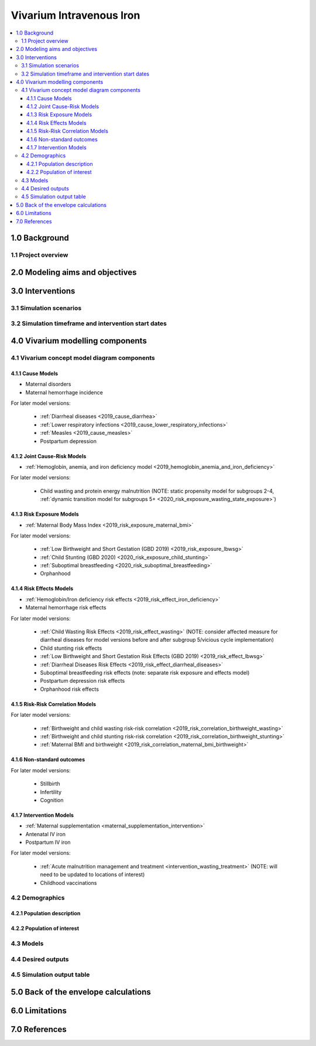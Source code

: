 .. role:: underline
    :class: underline


..
  Section title decorators for this document:

  ==============
  Document Title
  ==============

  Section Level 1 (#.0)
  +++++++++++++++++++++

  Section Level 2 (#.#)
  ---------------------

  Section Level 3 (#.#.#)
  ~~~~~~~~~~~~~~~~~~~~~~~

  Section Level 4
  ^^^^^^^^^^^^^^^

  Section Level 5
  '''''''''''''''

  The depth of each section level is determined by the order in which each
  decorator is encountered below. If you need an even deeper section level, just
  choose a new decorator symbol from the list here:
  https://docutils.sourceforge.io/docs/ref/rst/restructuredtext.html#sections
  And then add it to the list of decorators above.


.. _2019_concept_model_vivarium_iv_iron:

===========================
Vivarium Intravenous Iron
===========================

.. contents::
  :local:


1.0 Background
++++++++++++++

.. _iviron1.1:

1.1 Project overview
--------------------


.. _iviron2.0:

2.0 Modeling aims and objectives
++++++++++++++++++++++++++++++++


.. _iviron3.0:

3.0 Interventions
+++++++++++++++++


.. _iviron3.1:

3.1 Simulation scenarios
------------------------

.. _iviron3.2:

3.2 Simulation timeframe and intervention start dates
-----------------------------------------------------


.. _ivron4.0:

4.0 Vivarium modelling components
+++++++++++++++++++++++++++++++++

.. _iviron4.1:

4.1 Vivarium concept model diagram components
----------------------------------------------

4.1.1 Cause Models
~~~~~~~~~~~~~~~~~~

* Maternal disorders
* Maternal hemorrhage incidence

For later model versions: 

  * :ref:`Diarrheal diseases <2019_cause_diarrhea>`
  * :ref:`Lower respiratory infections <2019_cause_lower_respiratory_infections>`
  * :ref:`Measles <2019_cause_measles>`
  * Postpartum depression

4.1.2 Joint Cause-Risk Models
~~~~~~~~~~~~~~~~~~~~~~~~~~~~~

* :ref:`Hemoglobin, anemia, and iron deficiency model <2019_hemoglobin_anemia_and_iron_deficiency>`

.. todo::

  Add more detail on exactly which components/strategies to include in this simulation specifically

For later model versions:

  * Child wasting and protein energy malnutrition (NOTE: static propensity model for subgroups 2-4, :ref:`dynamic transition model for subgroups 5+ <2020_risk_exposure_wasting_state_exposure>`)

4.1.3 Risk Exposure Models
~~~~~~~~~~~~~~~~~~~~~~~~~~

* :ref:`Maternal Body Mass Index <2019_risk_exposure_maternal_bmi>`

For later model versions:

  * :ref:`Low Birthweight and Short Gestation (GBD 2019) <2019_risk_exposure_lbwsg>`
  * :ref:`Child Stunting (GBD 2020) <2020_risk_exposure_child_stunting>`
  * :ref:`Suboptimal breastfeeding <2020_risk_suboptimal_breastfeeding>`
  * Orphanhood

4.1.4 Risk Effects Models
~~~~~~~~~~~~~~~~~~~~~~~~~

* :ref:`Hemoglobin/Iron deficiency risk effects <2019_risk_effect_iron_deficiency>`
* Maternal hemorrhage risk effects

For later model versions:

  * :ref:`Child Wasting Risk Effects <2019_risk_effect_wasting>` (NOTE: consider affected measure for diarrheal diseases for model versions before and after subgroup 5/vicious cycle implementation)
  * Child stunting risk effects
  * :ref:`Low Birthweight and Short Gestation Risk Effects (GBD 2019) <2019_risk_effect_lbwsg>`
  * :ref:`Diarrheal Diseases Risk Effects <2019_risk_effect_diarrheal_diseases>`
  * Suboptimal breastfeeding risk effects (note: separate risk exposure and effects model)
  * Postpartum depression risk effects
  * Orphanhood risk effects

4.1.5 Risk-Risk Correlation Models
~~~~~~~~~~~~~~~~~~~~~~~~~~~~~~~~~~

For later model versions:

  * :ref:`Birthweight and child wasting risk-risk correlation <2019_risk_correlation_birthweight_wasting>`
  * :ref:`Birthweight and child stunting risk-risk correlation <2019_risk_correlation_birthweight_stunting>`
  * :ref:`Maternal BMI and birthweight <2019_risk_correlation_maternal_bmi_birthweight>`

4.1.6 Non-standard outcomes
~~~~~~~~~~~~~~~~~~~~~~~~~~~~~

For later model versions:

  * Stillbirth
  * Infertility
  * Cognition

4.1.7 Intervention Models
~~~~~~~~~~~~~~~~~~~~~~~~~

* :ref:`Maternal supplementation <maternal_supplementation_intervention>`
* Antenatal IV iron
* Postpartum IV iron

.. todo::

  Move hemoglobin outcomes of maternal supplmentation to the linked page from :ref:`this current page <maternal_anemia_intervention>`

For later model versions:

  * :ref:`Acute malnutrition management and treatment <intervention_wasting_treatment>` (NOTE: will need to be updated to locations of interest)
  * Childhood vaccinations

.. _iviron4.2:

4.2 Demographics
----------------

.. _iviron4.2.1:

4.2.1 Population description
~~~~~~~~~~~~~~~~~~~~~~~~~~~~


.. _iviron4.2.2:

4.2.2 Population of interest
~~~~~~~~~~~~~~~~~~~~~~~~~~~~

.. _iviron4.3:

4.3 Models
----------


.. _iviron4.4:

4.4 Desired outputs
-------------------


.. _iviron4.5:

4.5 Simulation output table
---------------------------

.. _iviron5.0:

5.0 Back of the envelope calculations
+++++++++++++++++++++++++++++++++++++

.. _iviron6.0:

6.0 Limitations
+++++++++++++++

7.0 References
+++++++++++++++

